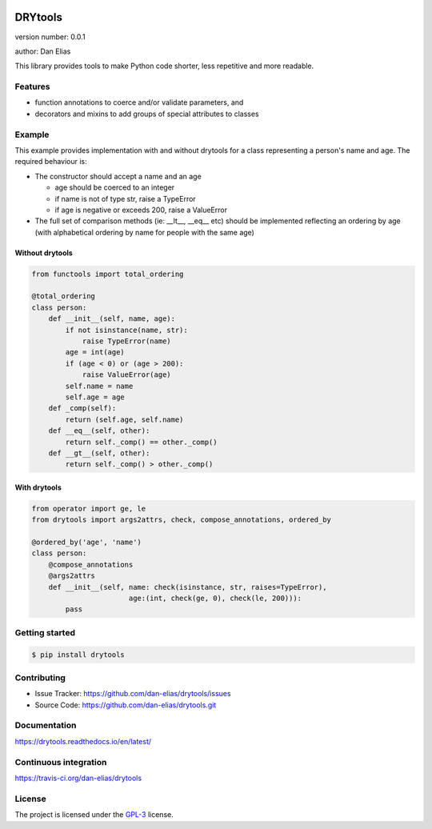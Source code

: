 .. image:: https://readthedocs.org/projects/drytools/badge/?version=latest
    :target: https://drytools.readthedocs.io/en/latest/?badge=latest
    :alt: Documentation status unknown

.. image:: https://travis-ci.org/dan-elias/drytools.svg?branch=master
    :target: https://travis-ci.org/dan-elias/drytools
    :alt: Build status unknown

===============================
DRYtools
===============================

version number: 0.0.1

author: Dan Elias

This library provides tools to make Python code shorter, less repetitive and
more readable.

Features
--------

* function annotations to coerce and/or validate parameters, and
* decorators and mixins to add groups of special attributes to classes

Example
-------

This example provides implementation with and without drytools for a class
representing a person's name and age.  The required behaviour is:

* The constructor should accept a name and an age

  - age should be coerced to an integer
  - if name is not of type str, raise a TypeError
  - if age is negative or exceeds 200, raise a ValueError

* The full set of comparison methods (ie: __lt__, __eq__ etc) should be
  implemented reflecting an ordering by age (with alphabetical ordering
  by name for people with the same age)

Without drytools
^^^^^^^^^^^^^^^^

.. code:: python

    from functools import total_ordering

    @total_ordering
    class person:
        def __init__(self, name, age):
            if not isinstance(name, str):
                raise TypeError(name)
            age = int(age)
            if (age < 0) or (age > 200):
                raise ValueError(age)
            self.name = name
            self.age = age
        def _comp(self):
            return (self.age, self.name)
        def __eq__(self, other):
            return self._comp() == other._comp()
        def __gt__(self, other):
            return self._comp() > other._comp()

With drytools
^^^^^^^^^^^^^

.. code:: python

    from operator import ge, le
    from drytools import args2attrs, check, compose_annotations, ordered_by

    @ordered_by('age', 'name')
    class person:
        @compose_annotations
        @args2attrs
        def __init__(self, name: check(isinstance, str, raises=TypeError),
                           age:(int, check(ge, 0), check(le, 200))):
            pass


Getting started
---------------

.. code-block:: bash

    $ pip install drytools

Contributing
------------

* Issue Tracker: https://github.com/dan-elias/drytools/issues
* Source Code: https://github.com/dan-elias/drytools.git

Documentation
-------------

.. image:: https://readthedocs.org/projects/drytools/badge/?version=latest
    :target: https://drytools.readthedocs.io/en/latest/?badge=latest
    :alt: Documentation status unknown

https://drytools.readthedocs.io/en/latest/

Continuous integration
-----------------------

.. image:: https://travis-ci.org/dan-elias/drytools.svg?branch=master
    :target: https://travis-ci.org/dan-elias/drytools
    :alt: Build status unknown

https://travis-ci.org/dan-elias/drytools


License
-------

The project is licensed under the `GPL-3 <https://www.gnu.org/licenses/gpl-3.0.en.html>`_ license.
